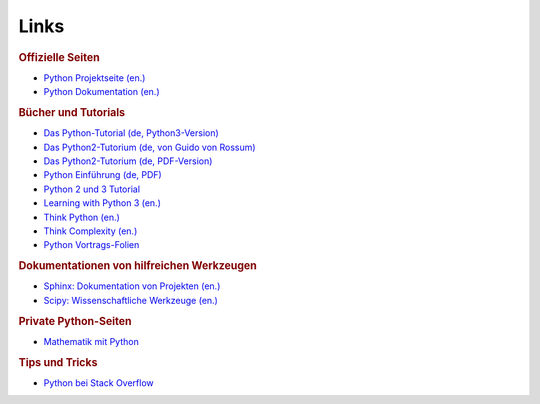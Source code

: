 
Links
=====

.. rubric:: Offizielle Seiten

* `Python Projektseite (en.) <https://www.python.org/>`_
* `Python Dokumentation (en.) <https://docs.python.org/3/>`_

.. rubric:: Bücher und Tutorials

* `Das Python-Tutorial (de, Python3-Version) <http://py-tutorial-de.readthedocs.org/de/latest/>`_
* `Das Python2-Tutorium (de, von Guido von Rossum) <http://starship.python.net/~gherman/publications/tut-de/online/tut/node2.html>`_
* `Das Python2-Tutorium (de, PDF-Version) <http://starship.python.net/~gherman/publications/tut-de/tut-de-21.pdf>`_
* `Python Einführung (de, PDF) <http://mschimmels.de/files/Python-Kurs_1.pdf>`_
* `Python 2 und 3 Tutorial <http://www.python-kurs.eu/kurs.php>`_
* `Learning with Python 3 (en.) <http://openbookproject.net/thinkcs/python/english3e/index.html>`_
* `Think Python (en.) <http://greenteapress.com/thinkpython/index.html>`_
* `Think Complexity (en.) <http://www.greenteapress.com/complexity/index.html>`_

* `Python Vortrags-Folien <http://courses.cms.caltech.edu/lead/>`_

.. * `Python 2 Openbook (de.) <http://openbook.rheinwerk-verlag.de/python/index.htm>`_

.. rubric:: Dokumentationen von hilfreichen Werkzeugen

* `Sphinx: Dokumentation von Projekten (en.) <http://sphinx-doc.org>`_
* `Scipy: Wissenschaftliche Werkzeuge (en.) <http://docs.scipy.org/doc/>`_

.. http://stackoverflow.com/questions/tagged/numpy


.. rubric:: Private Python-Seiten

* `Mathematik mit Python <http://www.magben.de>`_

.. rubric:: Tips und Tricks

* `Python bei Stack Overflow <https://stackoverflow.com/questions/tagged/python>`_




